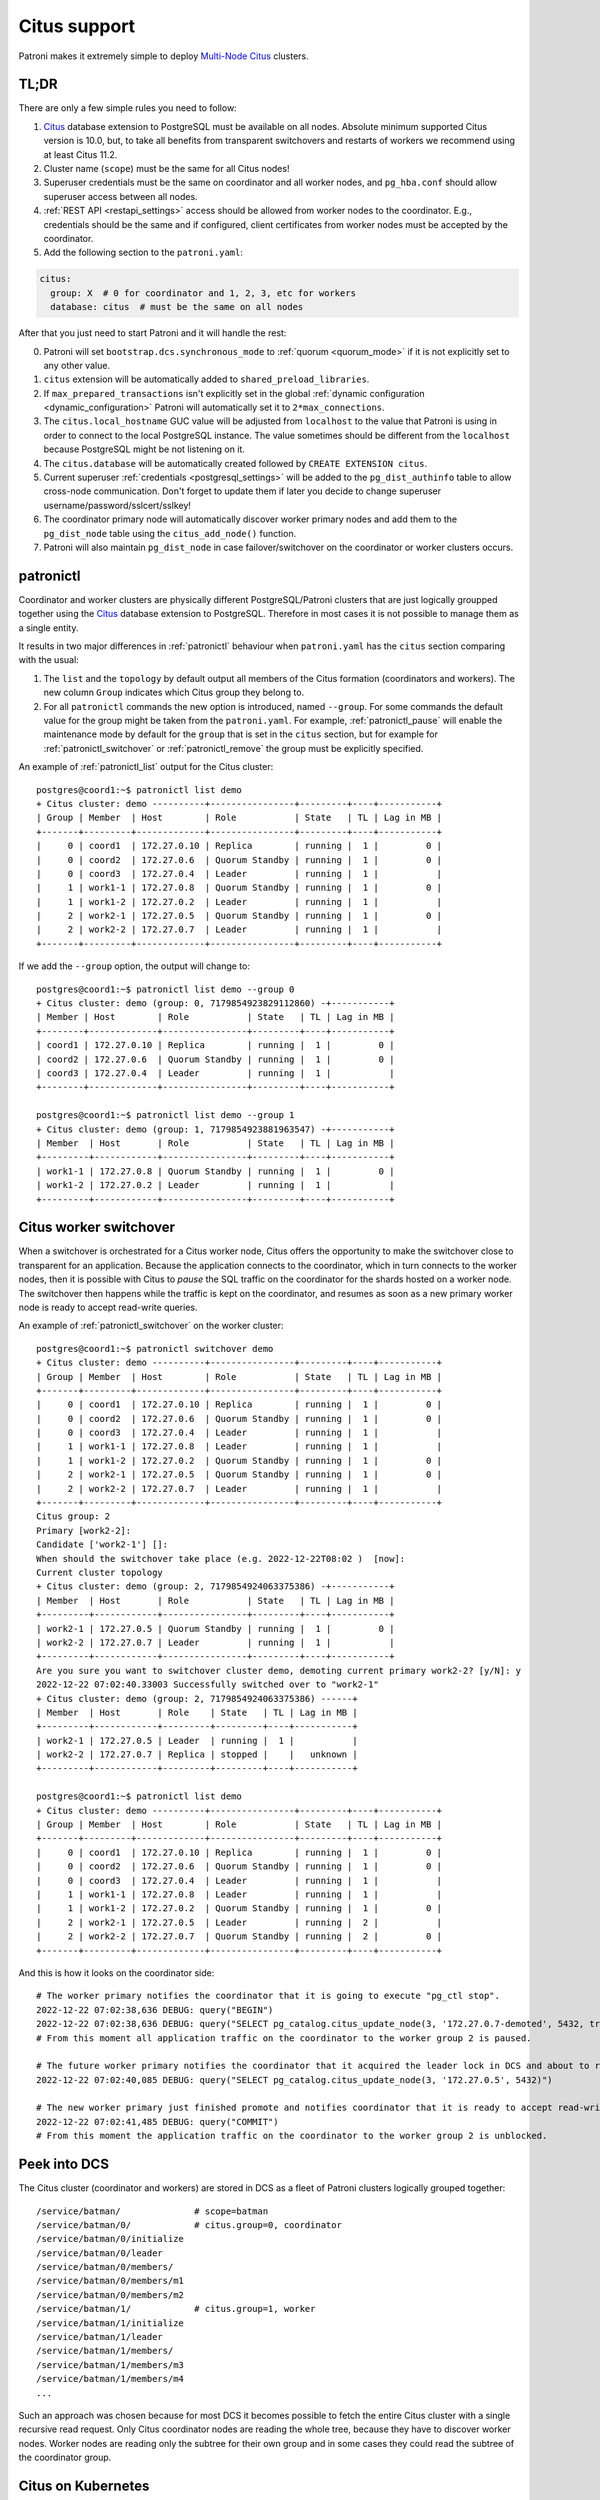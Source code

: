 .. _citus:

Citus support
=============

Patroni makes it extremely simple to deploy `Multi-Node Citus`__ clusters.

__ https://docs.citusdata.com/en/stable/installation/multi_node.html

TL;DR
-----

There are only a few simple rules you need to follow:

1. `Citus <https://github.com/citusdata/citus>`__ database extension to
   PostgreSQL must be available on all nodes.  Absolute minimum supported Citus
   version is 10.0, but, to take all benefits from transparent switchovers and
   restarts of workers we recommend using at least Citus 11.2.
2. Cluster name (``scope``) must be the same for all Citus nodes!
3. Superuser credentials must be the same on coordinator and all worker
   nodes, and ``pg_hba.conf`` should allow superuser access between all nodes.
4. :ref:`REST API <restapi_settings>` access should be allowed from worker
   nodes to the coordinator. E.g., credentials should be the same and if
   configured, client certificates from worker nodes must be accepted by the
   coordinator.
5. Add the following section to the ``patroni.yaml``:

.. code:: YAML

        citus:
          group: X  # 0 for coordinator and 1, 2, 3, etc for workers
          database: citus  # must be the same on all nodes


After that you just need to start Patroni and it will handle the rest:

0. Patroni will set ``bootstrap.dcs.synchronous_mode`` to :ref:`quorum <quorum_mode>`
   if it is not explicitly set to any other value.
1. ``citus`` extension will be automatically added to ``shared_preload_libraries``.
2. If ``max_prepared_transactions`` isn't explicitly set in the global
   :ref:`dynamic configuration <dynamic_configuration>` Patroni will
   automatically set it to ``2*max_connections``.
3. The ``citus.local_hostname`` GUC value will be adjusted from ``localhost`` to the
   value that Patroni is using in order to connect to the local PostgreSQL
   instance. The value sometimes should be different from the ``localhost``
   because PostgreSQL might be not listening on it.
4. The ``citus.database`` will be automatically created followed by ``CREATE EXTENSION citus``.
5. Current superuser :ref:`credentials <postgresql_settings>` will be added to the ``pg_dist_authinfo``
   table to allow cross-node communication. Don't forget to update them if
   later you decide to change superuser username/password/sslcert/sslkey!
6. The coordinator primary node will automatically discover worker primary
   nodes and add them to the ``pg_dist_node`` table using the
   ``citus_add_node()`` function.
7. Patroni will also maintain ``pg_dist_node`` in case failover/switchover
   on the coordinator or worker clusters occurs.

patronictl
----------

Coordinator and worker clusters are physically different PostgreSQL/Patroni
clusters that are just logically groupped together using the
`Citus <https://github.com/citusdata/citus>`__ database extension to
PostgreSQL. Therefore in most cases it is not possible to manage them as a
single entity.

It results in two major differences in :ref:`patronictl` behaviour when
``patroni.yaml`` has the ``citus`` section comparing with the usual:

1. The ``list`` and the ``topology`` by default output all members of the Citus
   formation (coordinators and workers). The new column ``Group`` indicates
   which Citus group they belong to.
2. For all ``patronictl`` commands the new option is introduced, named
   ``--group``. For some commands the default value for the group might be
   taken from the ``patroni.yaml``. For example, :ref:`patronictl_pause` will
   enable the maintenance mode by default for the ``group`` that is set in the
   ``citus`` section, but for example for :ref:`patronictl_switchover` or
   :ref:`patronictl_remove` the group must be explicitly specified.

An example of :ref:`patronictl_list` output for the Citus cluster::

    postgres@coord1:~$ patronictl list demo
    + Citus cluster: demo ----------+----------------+---------+----+-----------+
    | Group | Member  | Host        | Role           | State   | TL | Lag in MB |
    +-------+---------+-------------+----------------+---------+----+-----------+
    |     0 | coord1  | 172.27.0.10 | Replica        | running |  1 |         0 |
    |     0 | coord2  | 172.27.0.6  | Quorum Standby | running |  1 |         0 |
    |     0 | coord3  | 172.27.0.4  | Leader         | running |  1 |           |
    |     1 | work1-1 | 172.27.0.8  | Quorum Standby | running |  1 |         0 |
    |     1 | work1-2 | 172.27.0.2  | Leader         | running |  1 |           |
    |     2 | work2-1 | 172.27.0.5  | Quorum Standby | running |  1 |         0 |
    |     2 | work2-2 | 172.27.0.7  | Leader         | running |  1 |           |
    +-------+---------+-------------+----------------+---------+----+-----------+

If we add the ``--group`` option, the output will change to::

    postgres@coord1:~$ patronictl list demo --group 0
    + Citus cluster: demo (group: 0, 7179854923829112860) -+-----------+
    | Member | Host        | Role           | State   | TL | Lag in MB |
    +--------+-------------+----------------+---------+----+-----------+
    | coord1 | 172.27.0.10 | Replica        | running |  1 |         0 |
    | coord2 | 172.27.0.6  | Quorum Standby | running |  1 |         0 |
    | coord3 | 172.27.0.4  | Leader         | running |  1 |           |
    +--------+-------------+----------------+---------+----+-----------+

    postgres@coord1:~$ patronictl list demo --group 1
    + Citus cluster: demo (group: 1, 7179854923881963547) -+-----------+
    | Member  | Host       | Role           | State   | TL | Lag in MB |
    +---------+------------+----------------+---------+----+-----------+
    | work1-1 | 172.27.0.8 | Quorum Standby | running |  1 |         0 |
    | work1-2 | 172.27.0.2 | Leader         | running |  1 |           |
    +---------+------------+----------------+---------+----+-----------+

Citus worker switchover
-----------------------

When a switchover is orchestrated for a Citus worker node, Citus offers the
opportunity to make the switchover close to transparent for an application.
Because the application connects to the coordinator, which in turn connects to
the worker nodes, then it is possible with Citus to `pause` the SQL traffic on
the coordinator for the shards hosted on a worker node. The switchover then
happens while the traffic is kept on the coordinator, and resumes as soon as a
new primary worker node is ready to accept read-write queries.

An example of :ref:`patronictl_switchover` on the worker cluster::

    postgres@coord1:~$ patronictl switchover demo
    + Citus cluster: demo ----------+----------------+---------+----+-----------+
    | Group | Member  | Host        | Role           | State   | TL | Lag in MB |
    +-------+---------+-------------+----------------+---------+----+-----------+
    |     0 | coord1  | 172.27.0.10 | Replica        | running |  1 |         0 |
    |     0 | coord2  | 172.27.0.6  | Quorum Standby | running |  1 |         0 |
    |     0 | coord3  | 172.27.0.4  | Leader         | running |  1 |           |
    |     1 | work1-1 | 172.27.0.8  | Leader         | running |  1 |           |
    |     1 | work1-2 | 172.27.0.2  | Quorum Standby | running |  1 |         0 |
    |     2 | work2-1 | 172.27.0.5  | Quorum Standby | running |  1 |         0 |
    |     2 | work2-2 | 172.27.0.7  | Leader         | running |  1 |           |
    +-------+---------+-------------+----------------+---------+----+-----------+
    Citus group: 2
    Primary [work2-2]:
    Candidate ['work2-1'] []:
    When should the switchover take place (e.g. 2022-12-22T08:02 )  [now]:
    Current cluster topology
    + Citus cluster: demo (group: 2, 7179854924063375386) -+-----------+
    | Member  | Host       | Role           | State   | TL | Lag in MB |
    +---------+------------+----------------+---------+----+-----------+
    | work2-1 | 172.27.0.5 | Quorum Standby | running |  1 |         0 |
    | work2-2 | 172.27.0.7 | Leader         | running |  1 |           |
    +---------+------------+----------------+---------+----+-----------+
    Are you sure you want to switchover cluster demo, demoting current primary work2-2? [y/N]: y
    2022-12-22 07:02:40.33003 Successfully switched over to "work2-1"
    + Citus cluster: demo (group: 2, 7179854924063375386) ------+
    | Member  | Host       | Role    | State   | TL | Lag in MB |
    +---------+------------+---------+---------+----+-----------+
    | work2-1 | 172.27.0.5 | Leader  | running |  1 |           |
    | work2-2 | 172.27.0.7 | Replica | stopped |    |   unknown |
    +---------+------------+---------+---------+----+-----------+

    postgres@coord1:~$ patronictl list demo
    + Citus cluster: demo ----------+----------------+---------+----+-----------+
    | Group | Member  | Host        | Role           | State   | TL | Lag in MB |
    +-------+---------+-------------+----------------+---------+----+-----------+
    |     0 | coord1  | 172.27.0.10 | Replica        | running |  1 |         0 |
    |     0 | coord2  | 172.27.0.6  | Quorum Standby | running |  1 |         0 |
    |     0 | coord3  | 172.27.0.4  | Leader         | running |  1 |           |
    |     1 | work1-1 | 172.27.0.8  | Leader         | running |  1 |           |
    |     1 | work1-2 | 172.27.0.2  | Quorum Standby | running |  1 |         0 |
    |     2 | work2-1 | 172.27.0.5  | Leader         | running |  2 |           |
    |     2 | work2-2 | 172.27.0.7  | Quorum Standby | running |  2 |         0 |
    +-------+---------+-------------+----------------+---------+----+-----------+

And this is how it looks on the coordinator side::

    # The worker primary notifies the coordinator that it is going to execute "pg_ctl stop".
    2022-12-22 07:02:38,636 DEBUG: query("BEGIN")
    2022-12-22 07:02:38,636 DEBUG: query("SELECT pg_catalog.citus_update_node(3, '172.27.0.7-demoted', 5432, true, 10000)")
    # From this moment all application traffic on the coordinator to the worker group 2 is paused.

    # The future worker primary notifies the coordinator that it acquired the leader lock in DCS and about to run "pg_ctl promote".
    2022-12-22 07:02:40,085 DEBUG: query("SELECT pg_catalog.citus_update_node(3, '172.27.0.5', 5432)")

    # The new worker primary just finished promote and notifies coordinator that it is ready to accept read-write traffic.
    2022-12-22 07:02:41,485 DEBUG: query("COMMIT")
    # From this moment the application traffic on the coordinator to the worker group 2 is unblocked.

Peek into DCS
-------------

The Citus cluster (coordinator and workers) are stored in DCS as a fleet of
Patroni clusters logically grouped together::

    /service/batman/              # scope=batman
    /service/batman/0/            # citus.group=0, coordinator
    /service/batman/0/initialize
    /service/batman/0/leader
    /service/batman/0/members/
    /service/batman/0/members/m1
    /service/batman/0/members/m2
    /service/batman/1/            # citus.group=1, worker
    /service/batman/1/initialize
    /service/batman/1/leader
    /service/batman/1/members/
    /service/batman/1/members/m3
    /service/batman/1/members/m4
    ...

Such an approach was chosen because for most DCS it becomes possible to fetch
the entire Citus cluster with a single recursive read request. Only Citus
coordinator nodes are reading the whole tree, because they have to discover
worker nodes. Worker nodes are reading only the subtree for their own group and
in some cases they could read the subtree of the coordinator group.

Citus on Kubernetes
-------------------

Since Kubernetes doesn't support hierarchical structures we had to include the
citus group to all K8s objects Patroni creates::

    batman-0-leader  # the leader config map for the coordinator
    batman-0-config  # the config map holding initialize, config, and history "keys"
    ...
    batman-1-leader  # the leader config map for worker group 1
    batman-1-config
    ...

I.e., the naming pattern is: ``${scope}-${citus.group}-${type}``.

All Kubernetes objects are discovered by Patroni using the `label selector`__,
therefore all Pods with Patroni&Citus and Endpoints/ConfigMaps must have
similar labels, and Patroni must be configured to use them using Kubernetes
:ref:`settings <kubernetes_settings>` or :ref:`environment variables
<kubernetes_environment>`.

__ https://kubernetes.io/docs/concepts/overview/working-with-objects/labels/#label-selectors

A couple of examples of Patroni configuration using Pods environment variables:

1. for the coordinator cluster

.. code:: YAML

        apiVersion: v1
        kind: Pod
        metadata:
          labels:
            application: patroni
            citus-group: "0"
            citus-type: coordinator
            cluster-name: citusdemo
          name: citusdemo-0-0
          namespace: default
        spec:
          containers:
          - env:
            - name: PATRONI_SCOPE
              value: citusdemo
            - name: PATRONI_NAME
              valueFrom:
                fieldRef:
                  apiVersion: v1
                  fieldPath: metadata.name
            - name: PATRONI_KUBERNETES_POD_IP
              valueFrom:
                fieldRef:
                  apiVersion: v1
                  fieldPath: status.podIP
            - name: PATRONI_KUBERNETES_NAMESPACE
              valueFrom:
                fieldRef:
                  apiVersion: v1
                  fieldPath: metadata.namespace
            - name: PATRONI_KUBERNETES_LABELS
              value: '{application: patroni}'
            - name: PATRONI_CITUS_DATABASE
              value: citus
            - name: PATRONI_CITUS_GROUP
              value: "0"

2. for the worker cluster from the group 2

.. code:: YAML

        apiVersion: v1
        kind: Pod
        metadata:
          labels:
            application: patroni
            citus-group: "2"
            citus-type: worker
            cluster-name: citusdemo
          name: citusdemo-2-0
          namespace: default
        spec:
          containers:
          - env:
            - name: PATRONI_SCOPE
              value: citusdemo
            - name: PATRONI_NAME
              valueFrom:
                fieldRef:
                  apiVersion: v1
                  fieldPath: metadata.name
            - name: PATRONI_KUBERNETES_POD_IP
              valueFrom:
                fieldRef:
                  apiVersion: v1
                  fieldPath: status.podIP
            - name: PATRONI_KUBERNETES_NAMESPACE
              valueFrom:
                fieldRef:
                  apiVersion: v1
                  fieldPath: metadata.namespace
            - name: PATRONI_KUBERNETES_LABELS
              value: '{application: patroni}'
            - name: PATRONI_CITUS_DATABASE
              value: citus
            - name: PATRONI_CITUS_GROUP
              value: "2"

As you may noticed, both examples have ``citus-group`` label set. This label
allows Patroni to identify object as belonging to a certain Citus group. In
addition to that, there is also ``PATRONI_CITUS_GROUP`` environment variable,
which has the same value as the ``citus-group`` label. When Patroni creates
new Kubernetes objects ConfigMaps or Endpoints, it automatically puts the
``citus-group: ${env.PATRONI_CITUS_GROUP}`` label on them:

.. code:: YAML

        apiVersion: v1
        kind: ConfigMap
        metadata:
          name: citusdemo-0-leader  # Is generated as ${env.PATRONI_SCOPE}-${env.PATRONI_CITUS_GROUP}-leader
          labels:
            application: patroni    # Is set from the ${env.PATRONI_KUBERNETES_LABELS}
            cluster-name: citusdemo # Is automatically set from the ${env.PATRONI_SCOPE}
            citus-group: '0'        # Is automatically set from the ${env.PATRONI_CITUS_GROUP}

You can find a complete example of Patroni deployment on Kubernetes with Citus
support in the `kubernetes`__ folder of the Patroni repository.

__ https://github.com/patroni/patroni/tree/master/kubernetes

There are two important files for you:

1. Dockerfile.citus
2. citus_k8s.yaml

Citus upgrades and PostgreSQL major upgrades
--------------------------------------------

First, please read about upgrading Citus version in the `documentation`__.
There is one minor change in the process. When executing upgrade, you have to
use :ref:`patronictl_restart` instead of ``systemctl restart`` to restart
PostgreSQL.

__ https://docs.citusdata.com/en/latest/admin_guide/upgrading_citus.html

The PostgreSQL major upgrade with Citus is a bit more complex. You will have to
combine techniques used in the Citus documentation about major upgrades and
Patroni documentation about :ref:`PostgreSQL major upgrade<major_upgrade>`.
Please keep in mind that Citus cluster consists of many Patroni clusters
(coordinator and workers) and they all have to be upgraded independently.
